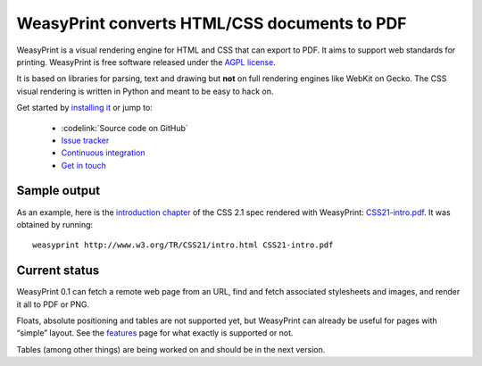 WeasyPrint converts HTML/CSS documents to PDF
=============================================

WeasyPrint is a visual rendering engine for HTML and CSS that can export
to PDF. It aims to support web standards for printing.
WeasyPrint is free software released under the `AGPL license
<https://github.com/Kozea/WeasyPrint/blob/master/COPYING>`_.

It is based on libraries for parsing, text and drawing but **not** on full
rendering engines like WebKit on Gecko. The CSS visual rendering is written
in Python and meant to be easy to hack on.

Get started by `installing it </install/>`_ or jump to:

 * :codelink:`Source code on GitHub`
 * `Issue tracker <http://redmine.kozea.fr/projects/weasyprint/issues>`_
 * `Continuous integration <http://jenkins.kozea.org/job/WeasyPrint/>`_
 * `Get in touch </community/>`_

Sample output
-------------

As an example, here is the `introduction chapter
<http://www.w3.org/TR/CSS21/intro.html>`_ of the CSS 2.1 spec
rendered with WeasyPrint:
`CSS21-intro.pdf </samples/CSS21-intro.pdf>`_. It was obtained by running::

    weasyprint http://www.w3.org/TR/CSS21/intro.html CSS21-intro.pdf

Current status
--------------

WeasyPrint 0.1 can fetch a remote web page from an URL, find and fetch
associated stylesheets and images, and render it all to PDF or PNG.

Floats, absolute positioning and tables are not supported yet, but WeasyPrint
can already be useful for pages with “simple” layout.
See the `features </features/>`_ page for what exactly is supported or not.

Tables (among other things) are being worked on and should be in the
next version.
